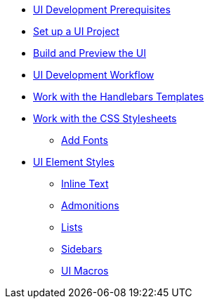 :Notice: Licensed to the Apache Software Foundation (ASF) under one or more contributor license agreements. See the NOTICE file distributed with this work for additional information regarding copyright ownership. The ASF licenses this file to you under the Apache License, Version 2.0 (the "License"); you may not use this file except in compliance with the License. You may obtain a copy of the License at. http://www.apache.org/licenses/LICENSE-2.0 . Unless required by applicable law or agreed to in writing, software distributed under the License is distributed on an "AS IS" BASIS, WITHOUT WARRANTIES OR  CONDITIONS OF ANY KIND, either express or implied. See the License for the specific language governing permissions and limitations under the License.

* xref:prerequisites.adoc[UI Development Prerequisites]
* xref:set-up-project.adoc[Set up a UI Project]
* xref:build-preview-ui.adoc[Build and Preview the UI]
* xref:development-workflow.adoc[UI Development Workflow]
* xref:templates.adoc[Work with the Handlebars Templates]
* xref:stylesheets.adoc[Work with the CSS Stylesheets]
 ** xref:add-fonts.adoc[Add Fonts]
* xref:style-guide.adoc[UI Element Styles]
** xref:inline-text-styles.adoc[Inline Text]
** xref:admonition-styles.adoc[Admonitions]
** xref:list-styles.adoc[Lists]
** xref:sidebar-styles.adoc[Sidebars]
** xref:ui-macro-styles.adoc[UI Macros]
